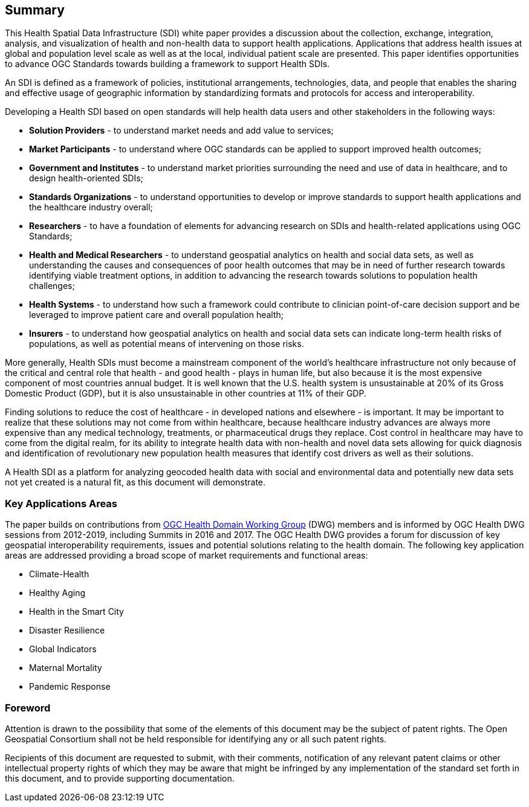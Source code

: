 == Summary

This Health Spatial Data Infrastructure (SDI) white paper provides a discussion about the collection, exchange, integration, analysis, and visualization of health and non-health data to support health applications. Applications that address health issues at global and population level scale as well as at the local, individual patient scale are presented. This paper identifies opportunities to advance OGC Standards towards building a framework to support Health SDIs.

An SDI is defined as a framework of policies, institutional arrangements, technologies, data, and people that enables the sharing and effective usage of geographic information by standardizing formats and protocols for access and interoperability.

Developing a Health SDI based on open standards will help health data users and other stakeholders in the following ways:

* *Solution Providers* - to understand market needs and add value to services;
* *Market Participants* - to understand where OGC standards can be applied to support improved health outcomes;
* *Government and Institutes* - to understand market priorities surrounding the need and use of data in healthcare, and to design health-oriented SDIs;
* *Standards Organizations* - to understand opportunities to develop or improve standards to support health applications and the healthcare industry overall;
* *Researchers* - to have a foundation of elements for advancing research on SDIs and health-related applications using OGC Standards;
* *Health and Medical Researchers* - to understand geospatial analytics on health and social data sets, as well as understanding the causes and consequences of poor health outcomes that may be in need of further research towards identifying viable treatment options, in addition to advancing the research towards solutions to population health challenges;
* *Health Systems* - to understand how such a framework could contribute to clinician point-of-care decision support and be leveraged to improve patient care and overall population health;
* *Insurers* - to understand how geospatial analytics on health and social data sets can indicate long-term health risks of populations, as well as potential means of intervening on those risks.

More generally, Health SDIs must become a mainstream component of the world’s healthcare infrastructure not only because of the critical and central role that health - and good health - plays in human life, but also because it is the most expensive component of most countries annual budget. It is well known that the U.S. health system is unsustainable at 20% of its Gross Domestic Product (GDP), but it is also unsustainable in other countries at 11% of their GDP.

Finding solutions to reduce the cost of healthcare - in developed nations and elsewhere - is important. It may be important to realize that these solutions may not come from within healthcare, because healthcare industry advances are always more expensive than any medical technology, treatments, or pharmaceutical drugs they replace. Cost control in healthcare may have to come from the digital realm, for its ability to integrate health data with non-health and novel data sets allowing for quick diagnosis and identification of revolutionary new population health measures that identify cost drivers as well as their solutions. 

A Health SDI as a platform for analyzing geocoded health data with social and environmental data and potentially new data sets not yet created is a natural fit, as this document will demonstrate.

=== Key Applications Areas

The paper builds on contributions from http://external.opengeospatial.org/twiki_public/HealthDWG/WebHome[OGC Health Domain Working Group] (DWG) members and is informed by OGC Health DWG sessions from 2012-2019, including Summits in 2016 and 2017. The OGC Health DWG provides a forum for discussion of key geospatial interoperability requirements, issues and potential solutions relating to the health domain. The following key application areas are addressed providing a broad scope of market requirements and functional areas:

* Climate-Health
* Healthy Aging
* Health in the Smart City
* Disaster Resilience
* Global Indicators
* Maternal Mortality
* Pandemic Response




// *****************************************************************************
// please don't change the foreword
// *****************************************************************************
=== Foreword

Attention is drawn to the possibility that some of the elements of this document may be the subject of patent rights. The Open Geospatial Consortium shall not be held responsible for identifying any or all such patent rights.

Recipients of this document are requested to submit, with their comments, notification of any relevant patent claims or other intellectual property rights of which they may be aware that might be infringed by any implementation of the standard set forth in this document, and to provide supporting documentation.
